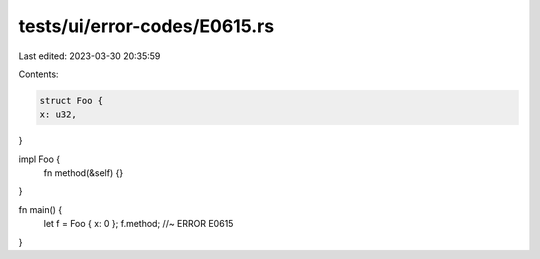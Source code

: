 tests/ui/error-codes/E0615.rs
=============================

Last edited: 2023-03-30 20:35:59

Contents:

.. code-block:: rs

    struct Foo {
    x: u32,
}

impl Foo {
    fn method(&self) {}
}

fn main() {
    let f = Foo { x: 0 };
    f.method; //~ ERROR E0615
}



